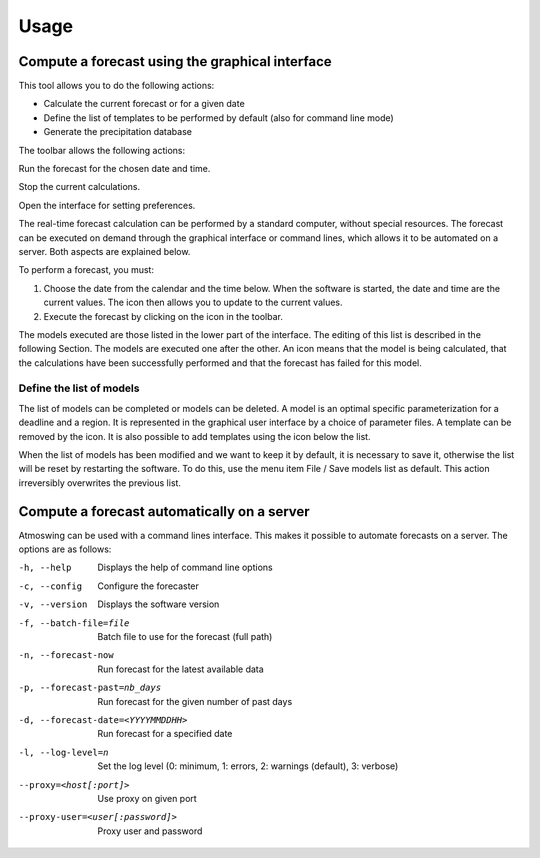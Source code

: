Usage
=====

.. todo:: write

Compute a forecast using the graphical interface
------------------------------------------------

This tool allows you to do the following actions:

* Calculate the current forecast or for a given date
* Define the list of templates to be performed by default (also for command line mode)
* Generate the precipitation database

.. image:: img/frame-forecaster.png

The toolbar allows the following actions:

|icon_run| Run the forecast for the chosen date and time.

|icon_stop| Stop the current calculations.

|icon_preferences| Open the interface for setting preferences.

.. |icon_run| image:: img/icon_run.png
   :align: middle
   
.. |icon_stop| image:: img/icon_stop.png
   :align: middle

.. |icon_preferences| image:: img/icon_preferences.png
   :align: middle

The real-time forecast calculation can be performed by a standard computer, without special resources. The forecast can be executed on demand through the graphical interface or command lines, which allows it to be automated on a server. Both aspects are explained below.

To perform a forecast, you must:

1. Choose the date from the calendar and the time below. When the software is started, the date and time are the current values. The |icon_update| icon then allows you to update to the current values.
2. Execute the forecast by clicking on the |icon_run_s| icon in the toolbar.

.. |icon_update| image:: img/icon-update.png
   :width: 24
   :height: 24
   :scale: 70
   :align: middle

.. |icon_run_s| image:: img/icon_run.png
   :width: 32
   :height: 32
   :scale: 50
   :align: middle
   
The models executed are those listed in the lower part of the interface. The editing of this list is described in the following Section. The models are executed one after the other. An |icon_bullet_yellow| icon means that the model is being calculated, |icon_bullet_green| that the calculations have been successfully performed and |icon_bullet_red| that the forecast has failed for this model.

.. |icon_bullet_green| image:: img/icon-bullet_green.png
   :width: 24
   :height: 24
   :scale: 70
   :align: middle

.. |icon_bullet_yellow| image:: img/icon-bullet_yellow.png
   :width: 24
   :height: 24
   :scale: 70
   :align: middle

.. |icon_bullet_red| image:: img/icon-bullet_red.png
   :width: 24
   :height: 24
   :scale: 70
   :align: middle


Define the list of models
~~~~~~~~~~~~~~~~~~~~~~~~~

The list of models can be completed or models can be deleted. A model is an optimal specific parameterization for a deadline and a region. It is represented in the graphical user interface by a choice of parameter files. A template can be removed by the |icon_close| icon. It is also possible to add templates using the |icon_plus| icon below the list.

When the list of models has been modified and we want to keep it by default, it is necessary to save it, otherwise the list will be reset by restarting the software. To do this, use the menu item File / Save models list as default. This action irreversibly overwrites the previous list.

.. |icon_close| image:: img/icon-close.png
   :width: 24
   :height: 24
   :scale: 70
   :align: middle

.. |icon_plus| image:: img/icon-plus.png
   :width: 24
   :height: 24
   :scale: 70
   :align: middle


Compute a forecast automatically on a server
--------------------------------------------

Atmoswing can be used with a command lines interface. This makes it possible to automate forecasts on a server. The options are as follows:

-h, --help  Displays the help of command line options
-c, --config  Configure the forecaster
-v, --version  Displays the software version
-f, --batch-file=file  Batch file to use for the forecast (full path)
-n, --forecast-now  Run forecast for the latest available data
-p, --forecast-past=nb_days  Run forecast for the given number of past days
-d, --forecast-date=<YYYYMMDDHH>  Run forecast for a specified date
-l, --log-level=n  Set the log level (0: minimum, 1: errors, 2: warnings (default), 3: verbose)
--proxy=<host[:port]>  Use proxy on given port
--proxy-user=<user[:password]>  Proxy user and password


